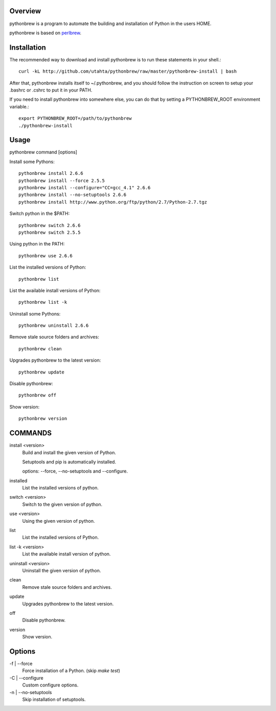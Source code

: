 Overview
========

pythonbrew is a program to automate the building and installation of Python in the users HOME.

pythonbrew is based on `perlbrew <http://github.com/gugod/App-perlbrew>`_.

Installation
============

The recommended way to download and install pythonbrew is to run these statements in your shell.::

  curl -kL http://github.com/utahta/pythonbrew/raw/master/pythonbrew-install | bash

After that, pythonbrew installs itself to ~/.pythonbrew, and you should follow the instruction on screen to setup your .bashrc or .cshrc to put it in your PATH.

If you need to install pythonbrew into somewhere else, you can do that by setting a PYTHONBREW_ROOT environment variable.::

  export PYTHONBREW_ROOT=/path/to/pythonbrew
  ./pythonbrew-install

Usage
=====

pythonbrew command [options]
    
Install some Pythons::

  pythonbrew install 2.6.6
  pythonbrew install --force 2.5.5
  pythonbrew install --configure="CC=gcc_4.1" 2.6.6
  pythonbrew install --no-setuptools 2.6.6
  pythonbrew install http://www.python.org/ftp/python/2.7/Python-2.7.tgz
  
Switch python in the $PATH::

  pythonbrew switch 2.6.6
  pythonbrew switch 2.5.5

Using python in the PATH::

  pythonbrew use 2.6.6

List the installed versions of Python::

  pythonbrew list

List the available install versions of Python::

  pythonbrew list -k

Uninstall some Pythons::

  pythonbrew uninstall 2.6.6

Remove stale source folders and archives::

  pythonbrew clean

Upgrades pythonbrew to the latest version::

  pythonbrew update

Disable pythonbrew::

  pythonbrew off

Show version::

  pythonbrew version

COMMANDS
========

install <version>
  Build and install the given version of Python.
  
  Setuptools and pip is automatically installed.
  
  options: --force, --no-setuptools and --configure.

installed
  List the installed versions of python.

switch <version>
  Switch to the given version of python.

use <version>
  Using the given version of python.

list
  List the installed versions of Python.
  
list -k <version>
  List the available install version of python.
  
uninstall <version>
  Uninstall the given version of python.

clean
  Remove stale source folders and archives.

update
  Upgrades pythonbrew to the latest version.

off
  Disable pythonbrew.

version
  Show version.

Options
=======

\-f | --force
  Force installation of a Python. (skip `make test`)

\-C | --configure
  Custom configure options.

\-n | --no-setuptools
  Skip installation of setuptools.

